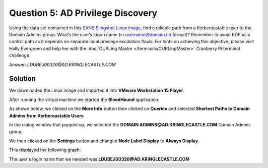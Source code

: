 Question 5: AD Privilege Discovery
==================================

| Using the data set contained in this `SANS Slingshot Linux image <https://download.holidayhackchallenge.com/HHC2018-DomainHack_2018-12-19.ova>`_, find a reliable path from a Kerberoastable user to the Domain Admins group. What’s the user’s logon name (in username@domain.tld format)? Remember to avoid RDP as a control path as it depends on separate local privilege escalation flaws. For hints on achieving this objective, please visit Holly Evergreen and help her with the :doc:`CURLing Master </terminals/CURLingMaster>` Cranberry Pi terminal challenge.

Answer: *LDUBEJ00320@AD.KRINGLECASTLE.COM*

Solution
--------

We downloaded the Linux image and imported it into **VMware Workstation 15 Player**.

After running the virtual machine we started the **BloodHound** application.

As shown below, we clicked on the **More Info** button then clicked on **Queries** and selected **Shortest Paths to Domain Admins from Kerberoastable Users**

.. image:: /images/BloodHoundQuery.png

In the dialog window that popped up, we selected the **DOMAIN ADMINS@AD.KRINGLECASTLE.COM** Domain Admins group.

We then clicked on the **Settings** button and changed **Node Label Display** to **Always Display**.

This displayed the following graph:

.. image:: /images/question5_ShortestPath.png

The user's login name that we needed was **LDUBEJ00320@AD.KRINGLECASTLE.COM**

